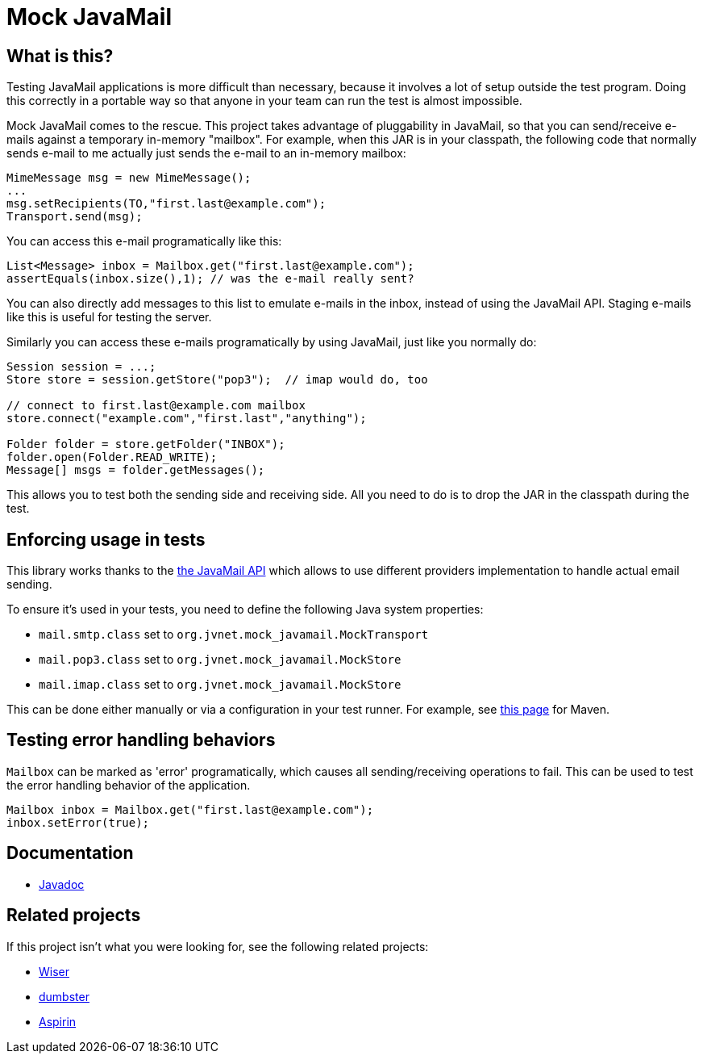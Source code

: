 = Mock JavaMail

== What is this?

Testing JavaMail applications is more difficult than necessary, because it involves a lot of setup outside the test program.
Doing this correctly in a portable way so that anyone in your team can run the test is almost impossible.

Mock JavaMail comes to the rescue. This project takes advantage of pluggability in JavaMail, so that you can send/receive e-mails against a temporary in-memory "mailbox".
For example, when this JAR is in your classpath, the following code that normally sends e-mail to me actually just sends the e-mail to an in-memory mailbox:

[source,java]
----
MimeMessage msg = new MimeMessage();
...
msg.setRecipients(TO,"first.last@example.com");
Transport.send(msg);
----

You can access this e-mail programatically like this:

[source,java]
----
List<Message> inbox = Mailbox.get("first.last@example.com");
assertEquals(inbox.size(),1); // was the e-mail really sent?
----

You can also directly add messages to this list to emulate e-mails in the inbox, instead of using the JavaMail API.
Staging e-mails like this is useful for testing the server.

Similarly you can access these e-mails programatically by using JavaMail, just like you normally do:

[source,java]
----
Session session = ...;
Store store = session.getStore("pop3");  // imap would do, too

// connect to first.last@example.com mailbox
store.connect("example.com","first.last","anything");

Folder folder = store.getFolder("INBOX");
folder.open(Folder.READ_WRITE);
Message[] msgs = folder.getMessages();
----

This allows you to test both the sending side and receiving side.
All you need to do is to drop the JAR in the classpath during the test.

== Enforcing usage in tests

This library works thanks to the https://jakarta.ee/specifications/mail/2.1/apidocs/jakarta.mail/jakarta/mail/session#getProvider(java.lang.String)[the JavaMail API] which allows to use different providers implementation to handle actual email sending.

To ensure it's used in your tests, you need to define the following Java system properties:

  - `mail.smtp.class` set to `org.jvnet.mock_javamail.MockTransport`
  - `mail.pop3.class` set to `org.jvnet.mock_javamail.MockStore`
  - `mail.imap.class` set to `org.jvnet.mock_javamail.MockStore`

This can be done either manually or via a configuration in your test runner. For example, see https://maven.apache.org/surefire/maven-surefire-plugin/examples/system-properties.html[this page] for Maven.

== Testing error handling behaviors

`Mailbox` can be marked as 'error' programatically, which causes all sending/receiving operations to fail.
This can be used to test the error handling behavior of the application.

[source,java]
----
Mailbox inbox = Mailbox.get("first.last@example.com");
inbox.setError(true);
----

== Documentation

* https://javadoc.jenkins.io/component/mock-javamail/[Javadoc]

== Related projects

If this project isn't what you were looking for, see the following related projects:

* http://subethasmtp.tigris.org/wiser.html[Wiser]
* http://quintanasoft.com/dumbster/[dumbster]
* https://aspirin.dev.java.net/[Aspirin]
